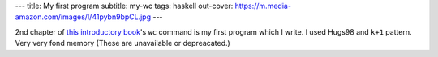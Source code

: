 ---
title: My first program
subtitle: my-wc
tags: haskell
out-cover: https://m.media-amazon.com/images/I/41pybn9bpCL.jpg
---

2nd chapter of `this introductory book`_'s ``wc`` command is my first program which I write.
I used Hugs98 and ``k+1`` pattern.
Very very fond memory (These are unavailable or depreacated.)

.. _this introductory book: https://www.ohmsha.co.jp/book/9784274067815/